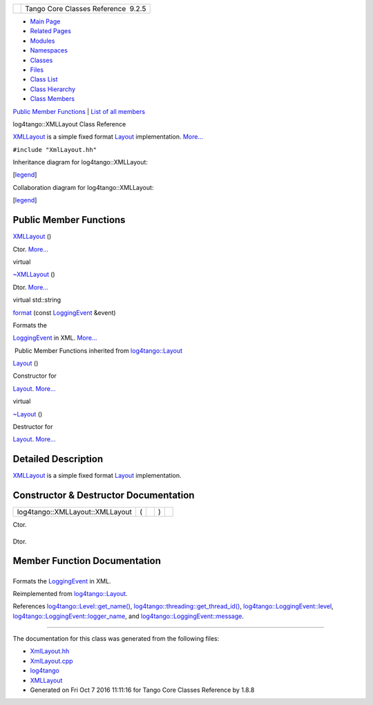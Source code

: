+----------+---------------------------------------+
| |Logo|   | Tango Core Classes Reference  9.2.5   |
+----------+---------------------------------------+

-  `Main Page <../../index.html>`__
-  `Related Pages <../../pages.html>`__
-  `Modules <../../modules.html>`__
-  `Namespaces <../../namespaces.html>`__
-  `Classes <../../annotated.html>`__
-  `Files <../../files.html>`__

-  `Class List <../../annotated.html>`__
-  `Class Hierarchy <../../inherits.html>`__
-  `Class Members <../../functions.html>`__

`Public Member Functions <#pub-methods>`__ \| `List of all
members <../../d3/d7e/classlog4tango_1_1XMLLayout-members.html>`__

log4tango::XMLLayout Class Reference

`XMLLayout <../../d2/d7c/classlog4tango_1_1XMLLayout.html>`__ is a
simple fixed format
`Layout <../../d7/da6/classlog4tango_1_1Layout.html>`__ implementation.
`More... <../../d2/d7c/classlog4tango_1_1XMLLayout.html#details>`__

``#include "XmlLayout.hh"``

Inheritance diagram for log4tango::XMLLayout:

|Inheritance graph|

[`legend <../../graph_legend.html>`__\ ]

Collaboration diagram for log4tango::XMLLayout:

|Collaboration graph|

[`legend <../../graph_legend.html>`__\ ]

Public Member Functions
-----------------------

 

`XMLLayout <../../d2/d7c/classlog4tango_1_1XMLLayout.html#a27faf76c0e6a9c82b18e50fdb305421d>`__
()

 

| Ctor. `More... <#a27faf76c0e6a9c82b18e50fdb305421d>`__

 

virtual 

`~XMLLayout <../../d2/d7c/classlog4tango_1_1XMLLayout.html#a89c2134f5e03dc2e62b16f490bd38ede>`__
()

 

| Dtor. `More... <#a89c2134f5e03dc2e62b16f490bd38ede>`__

 

virtual std::string 

`format <../../d2/d7c/classlog4tango_1_1XMLLayout.html#a0f455c8af4768383dc989923eddc72f3>`__
(const
`LoggingEvent <../../d8/df2/structlog4tango_1_1LoggingEvent.html>`__
&event)

 

| Formats the
`LoggingEvent <../../d8/df2/structlog4tango_1_1LoggingEvent.html>`__ in
XML. `More... <#a0f455c8af4768383dc989923eddc72f3>`__

 

|-| Public Member Functions inherited from
`log4tango::Layout <../../d7/da6/classlog4tango_1_1Layout.html>`__

 

`Layout <../../d7/da6/classlog4tango_1_1Layout.html#a053084d0c22a45a3304a75f7b0c5de39>`__
()

 

| Constructor for
`Layout <../../d7/da6/classlog4tango_1_1Layout.html>`__.
`More... <#a053084d0c22a45a3304a75f7b0c5de39>`__

 

virtual 

`~Layout <../../d7/da6/classlog4tango_1_1Layout.html#ae3298877b40a255b5723a6cfa58e00ea>`__
()

 

| Destructor for
`Layout <../../d7/da6/classlog4tango_1_1Layout.html>`__.
`More... <#ae3298877b40a255b5723a6cfa58e00ea>`__

 

Detailed Description
--------------------

`XMLLayout <../../d2/d7c/classlog4tango_1_1XMLLayout.html>`__ is a
simple fixed format
`Layout <../../d7/da6/classlog4tango_1_1Layout.html>`__ implementation.

Constructor & Destructor Documentation
--------------------------------------

+-----------------------------------+-----+----+-----+----+
| log4tango::XMLLayout::XMLLayout   | (   |    | )   |    |
+-----------------------------------+-----+----+-----+----+

Ctor.

+--------------------------------------+--------------------------------------+
| +----------------------------------- | virtual                              |
| -+-----+----+-----+----+             |                                      |
| | log4tango::XMLLayout::~XMLLayout   |                                      |
|  | (   |    | )   |    |             |                                      |
| +----------------------------------- |                                      |
| -+-----+----+-----+----+             |                                      |
                                                                             
+--------------------------------------+--------------------------------------+

Dtor.

Member Function Documentation
-----------------------------

+--------------------------------------+--------------------------------------+
| +----------------------------------- | virtual                              |
| ---------+-----+-------------------- |                                      |
| ------------------------------------ |                                      |
| -------------------------+---------- |                                      |
| -+-----+----+                        |                                      |
| | std::string log4tango::XMLLayout:: |                                      |
| format   | (   | const `LoggingEvent |                                      |
|  <../../d8/df2/structlog4tango_1_1Lo |                                      |
| ggingEvent.html>`__ &    | *event*   |                                      |
|  | )   |    |                        |                                      |
| +----------------------------------- |                                      |
| ---------+-----+-------------------- |                                      |
| ------------------------------------ |                                      |
| -------------------------+---------- |                                      |
| -+-----+----+                        |                                      |
                                                                             
+--------------------------------------+--------------------------------------+

Formats the
`LoggingEvent <../../d8/df2/structlog4tango_1_1LoggingEvent.html>`__ in
XML.

Reimplemented from
`log4tango::Layout <../../d7/da6/classlog4tango_1_1Layout.html#a0ade719b2ab1ce512aca5699f136eb8b>`__.

References
`log4tango::Level::get\_name() <../../d8/d0e/classlog4tango_1_1Level.html#a613426ab63e991eed00912c0dfd870c0>`__,
`log4tango::threading::get\_thread\_id() <../../db/d10/namespacelog4tango_1_1threading.html#a91163823bc4a91e103ecad618f8b146a>`__,
`log4tango::LoggingEvent::level <../../d8/df2/structlog4tango_1_1LoggingEvent.html#a669d5dbcaf34dff9ad9ec7578856a550>`__,
`log4tango::LoggingEvent::logger\_name <../../d8/df2/structlog4tango_1_1LoggingEvent.html#af3e2d7c25fb876601d7a009cfef40905>`__,
and
`log4tango::LoggingEvent::message <../../d8/df2/structlog4tango_1_1LoggingEvent.html#ab2a64b1de2ffe194eb4050840bbb7e90>`__.

--------------

The documentation for this class was generated from the following files:

-  `XmlLayout.hh <../../d3/d7f/XmlLayout_8hh_source.html>`__
-  `XmlLayout.cpp <../../d4/d66/XmlLayout_8cpp.html>`__

-  `log4tango <../../d4/db0/namespacelog4tango.html>`__
-  `XMLLayout <../../d2/d7c/classlog4tango_1_1XMLLayout.html>`__
-  Generated on Fri Oct 7 2016 11:11:16 for Tango Core Classes Reference
   by |doxygen| 1.8.8

.. |Logo| image:: ../../logo.jpg
.. |Inheritance graph| image:: ../../da/da7/classlog4tango_1_1XMLLayout__inherit__graph.png
.. |Collaboration graph| image:: ../../d2/de4/classlog4tango_1_1XMLLayout__coll__graph.png
.. |-| image:: ../../closed.png
.. |doxygen| image:: ../../doxygen.png
   :target: http://www.doxygen.org/index.html
